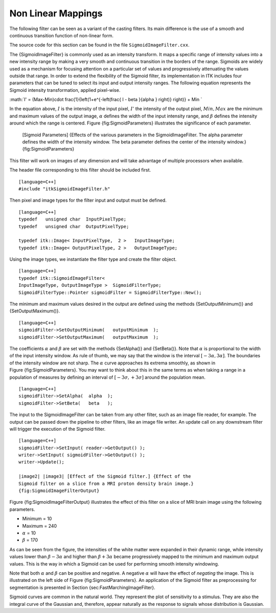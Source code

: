 .. _sec-IntensityNonLinearMapping:

Non Linear Mappings
~~~~~~~~~~~~~~~~~~~

The following filter can be seen as a variant of the casting filters.
Its main difference is the use of a smooth and continuous transition
function of non-linear form.

The source code for this section can be found in the file
``SigmoidImageFilter.cxx``.

The {SigmoidImageFilter} is commonly used as an intensity transform. It
maps a specific range of intensity values into a new intensity range by
making a very smooth and continuous transition in the borders of the
range. Sigmoids are widely used as a mechanism for focusing attention on
a particular set of values and progressively attenuating the values
outside that range. In order to extend the flexibility of the Sigmoid
filter, its implementation in ITK includes four parameters that can be
tuned to select its input and output intensity ranges. The following
equation represents the Sigmoid intensity transformation, applied
pixel-wise.

:math:`I' = (Max-Min)\cdot \frac{1}{\left(1+e^{-\left(\frac{ I - \beta }{\alpha } \right)} \right)} + Min
`

In the equation above, :math:`I` is the intensity of the input pixel,
:math:`I'` the intensity of the output pixel, :math:`Min,Max` are
the minimum and maximum values of the output image, :math:`\alpha`
defines the width of the input intensity range, and :math:`\beta`
defines the intensity around which the range is centered.
Figure {fig:SigmoidParameters} illustrates the significance of each
parameter.

    |image| |image1| [Sigmoid Parameters] {Effects of the various
    parameters in the SigmoidImageFilter. The alpha parameter defines
    the width of the intensity window. The beta parameter defines the
    center of the intensity window.} {fig:SigmoidParameters}

This filter will work on images of any dimension and will take advantage
of multiple processors when available.

The header file corresponding to this filter should be included first.

::

    [language=C++]
    #include "itkSigmoidImageFilter.h"

Then pixel and image types for the filter input and output must be
defined.

::

    [language=C++]
    typedef   unsigned char  InputPixelType;
    typedef   unsigned char  OutputPixelType;

    typedef itk::Image< InputPixelType,  2 >   InputImageType;
    typedef itk::Image< OutputPixelType, 2 >   OutputImageType;

Using the image types, we instantiate the filter type and create the
filter object.

::

    [language=C++]
    typedef itk::SigmoidImageFilter<
    InputImageType, OutputImageType >  SigmoidFilterType;
    SigmoidFilterType::Pointer sigmoidFilter = SigmoidFilterType::New();

The minimum and maximum values desired in the output are defined using
the methods {SetOutputMinimum()} and {SetOutputMaximum()}.

::

    [language=C++]
    sigmoidFilter->SetOutputMinimum(   outputMinimum  );
    sigmoidFilter->SetOutputMaximum(   outputMaximum  );

The coefficients :math:`\alpha` and :math:`\beta` are set with the
methods {SetAlpha()} and {SetBeta()}. Note that :math:`\alpha` is
proportional to the width of the input intensity window. As rule of
thumb, we may say that the window is the interval
:math:`[-3\alpha, 3\alpha]`. The boundaries of the intensity window
are not sharp. The :math:`\alpha` curve approaches its extrema
smoothly, as shown in Figure {fig:SigmoidParameters}. You may want to
think about this in the same terms as when taking a range in a
population of measures by defining an interval of
:math:`[-3 \sigma, +3 \sigma]` around the population mean.

::

    [language=C++]
    sigmoidFilter->SetAlpha(  alpha  );
    sigmoidFilter->SetBeta(   beta   );

The input to the SigmoidImageFilter can be taken from any other filter,
such as an image file reader, for example. The output can be passed down
the pipeline to other filters, like an image file writer. An update call
on any downstream filter will trigger the execution of the Sigmoid
filter.

::

    [language=C++]
    sigmoidFilter->SetInput( reader->GetOutput() );
    writer->SetInput( sigmoidFilter->GetOutput() );
    writer->Update();

    |image2| |image3| [Effect of the Sigmoid filter.] {Effect of the
    Sigmoid filter on a slice from a MRI proton density brain image.}
    {fig:SigmoidImageFilterOutput}

Figure {fig:SigmoidImageFilterOutput} illustrates the effect of this
filter on a slice of MRI brain image using the following parameters.

-  Minimum = 10

-  Maximum = 240

-  :math:`\alpha` = 10

-  :math:`\beta` = 170

As can be seen from the figure, the intensities of the white matter were
expanded in their dynamic range, while intensity values lower than
:math:`\beta - 3 \alpha` and higher than :math:`\beta + 3\alpha`
became progressively mapped to the minimum and maximum output values.
This is the way in which a Sigmoid can be used for performing smooth
intensity windowing.

Note that both :math:`\alpha` and :math:`\beta` can be positive and
negative. A negative :math:`\alpha` will have the effect of *negating*
the image. This is illustrated on the left side of
Figure {fig:SigmoidParameters}. An application of the Sigmoid filter as
preprocessing for segmentation is presented in
Section {sec:FastMarchingImageFilter}.

Sigmoid curves are common in the natural world. They represent the plot
of sensitivity to a stimulus. They are also the integral curve of the
Gaussian and, therefore, appear naturally as the response to signals
whose distribution is Gaussian.

.. |image| image:: SigmoidParameterAlpha.eps
.. |image1| image:: SigmoidParameterBeta.eps
.. |image2| image:: BrainProtonDensitySlice.eps
.. |image3| image:: SigmoidImageFilterOutput.eps
